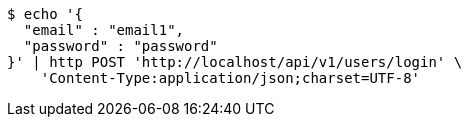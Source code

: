 [source,bash]
----
$ echo '{
  "email" : "email1",
  "password" : "password"
}' | http POST 'http://localhost/api/v1/users/login' \
    'Content-Type:application/json;charset=UTF-8'
----
